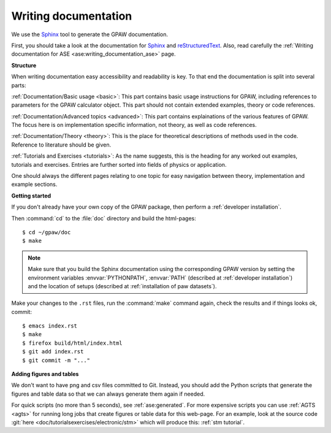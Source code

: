 =====================
Writing documentation
=====================

.. highlight:: bash

We use the Sphinx_ tool to generate the GPAW documentation.

First, you should take a look at the documentation for Sphinx_ and
reStructuredText_.  Also, read carefully the
:ref:`Writing documentation for ASE <ase:writing_documentation_ase>`
page.

.. _reStructuredText: http://docutils.sf.net/rst.html
.. _Sphinx: http://www.sphinx-doc.org

**Structure**

When writing documentation easy accessibility and readability is key. To that end
the documentation is split into several parts:

:ref:`Documentation/Basic usage <basic>`: This part contains basic usage
instructions for GPAW, including references to parameters for the GPAW calculator
object. This part should not contain extended examples, theory or code references.

:ref:`Documentation/Advanced topics <advanced>`: This part contains explainations
of the various features of GPAW. The focus here is on implementation specific
information, not theory, as well as code references.

:ref:`Documentation/Theory <theory>`: This is the place for theoretical descriptions
of methods used in the code. Reference to literature should be given.

:ref:`Tutorials and Exercises <tutorials>`: As the name suggests, this is the
heading for any worked out examples, tutorials and exercises. Entries are further
sorted into fields of physics or application.

One should always the different pages relating to one topic for easy navigation
between theory, implementation and example sections.

**Getting started**

If you don't already have your own copy of the GPAW package, then
perform a :ref:`developer installation`.

Then :command:`cd` to the :file:`doc` directory and build the html-pages::

  $ cd ~/gpaw/doc
  $ make

.. Note::

   Make sure that you build the Sphinx documentation using the corresponding
   GPAW version by setting the environment variables :envvar:`PYTHONPATH`,
   :envvar:`PATH` (described at :ref:`developer installation`) and
   the location of setups (described at :ref:`installation of paw datasets`).

Make your changes to the ``.rst`` files, run the
:command:`make` command again, check the results and if things
looks ok, commit::

    $ emacs index.rst
    $ make
    $ firefox build/html/index.html
    $ git add index.rst
    $ git commit -m "..."


**Adding figures and tables**

We don't want to have png and csv files committed to Git.  Instead, you should
add the Python scripts that generate the figures and table data so that we can
always generate them again if needed.
    
For quick scripts (no more than 5 seconds), see :ref:`ase:generated`.  For
more expensive scripts you can use :ref:`AGTS <agts>` for running long jobs
that create figures or table data for this web-page.  For an example, look at
the source code :git:`here <doc/tutorialsexercises/electronic/stm>` which will produce this:
:ref:`stm tutorial`.
